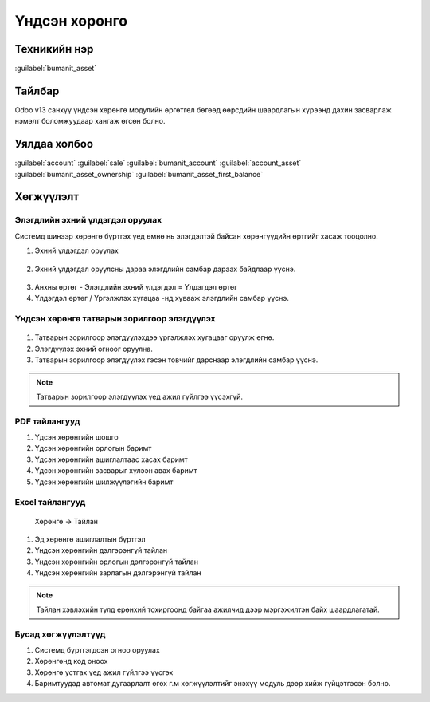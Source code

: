 *************
Үндсэн хөрөнгө
*************

.. |

Техникийн нэр
=============
:guilabel:`bumanit_asset`

.. |

Тайлбар
=======

Odoo v13 санхүү үндсэн хөрөнгө модулийн өргөтгөл бөгөөд өөрсдийн шаардлагын хүрээнд дахин засварлаж
нэмэлт боломжуудаар хангаж өгсөн болно.

.. |

Уялдаа холбоо
=============
:guilabel:`account`
:guilabel:`sale`
:guilabel:`bumanit_account`
:guilabel:`account_asset`
:guilabel:`bumanit_asset_ownership`
:guilabel:`bumanit_asset_first_balance`


.. |

Хөгжүүлэлт
==========

Элэгдлийн эхний үлдэгдэл оруулах
-------------------------------------

Системд шинээр хөрөнгө бүртгэх үед өмнө нь элэгдэлтэй байсан хөрөнгүүдийн өртгийг хасаж тооцолно.

1. Эхний үлдэгдэл оруулах 

.. figure::
    ../../../img/modules/bumanit_asset/first_balance.png

2. Эхний үлдэгдэл оруулсны дараа элэгдлийн самбар дараах байдлаар үүснэ.

.. figure::
    ../../../img/modules/bumanit_asset/first_balance2.png

3. Анхны өртөг - Элэгдлийн эхний үлдэгдэл = Үлдэгдэл өртөг
4. Үлдэгдэл өртөг / Үргэлжлэх хугацаа -нд хувааж элэгдлийн самбар үүснэ.

Үндсэн хөрөнгө татварын зорилгоор элэгдүүлэх
-------------------------------------

.. figure::
    ../../../img/modules/bumanit_asset/asset_tax.png

1. Татварын зорилгоор элэгдүүлэхдээ үргэлжлэх хугацааг оруулж өгнө.
2. Элэгдүүлэх эхний огноог оруулна.
3. Татварын зорилгоор элэгдүүлэх гэсэн товчийг дарснаар элэгдлийн самбар үүснэ.

.. figure::
    ../../../img/modules/bumanit_asset/asset_tax1.png

.. note::
    Татварын зорилгоор элэгдүүлэх үед ажил гүйлгээ үүсэхгүй.

PDF тайлангууд 
-------------------------------------

1. Үдсэн хөрөнгийн шошго
2. Үдсэн хөрөнгийн орлогын баримт
3. Үдсэн хөрөнгийн ашиглалтаас хасах баримт
4. Үдсэн хөрөнгийн засварыг хүлээн авах баримт
5. Үдсэн хөрөнгийн шилжүүлэгийн баримт

.. figure::
    ../../../img/modules/bumanit_asset/pdf.png


Excel тайлангууд
-------------------------------------

    Хөрөнгө -> Тайлан

1. Эд хөрөнгө ашиглалтын бүртгэл
2. Үндсэн хөрөнгийн дэлгэрэнгүй тайлан
3. Үндсэн хөрөнгийн орлогын дэлгэрэнгүй тайлан
4. Үндсэн хөрөнгийн зарлагын дэлгэрэнгүй тайлан


.. figure::
    ../../../img/modules/bumanit_asset/excel.png

.. note:: 
    Тайлан хэвлэхийн тулд ерөнхий тохиргоонд байгаа ажилчид дээр мэргэжилтэн байх шаардлагатай.

Бусад хөгжүүлэлтүүд
-------------------------------------

1. Системд бүртгэгдсэн огноо оруулах 
2. Хөрөнгөнд код оноох 
3. Хөрөнгө устгах үед ажил гүйлгээ үүсгэх
4. Баримтуудад автомат дугаарлалт өгөх г.м хөгжүүлэлтийг энэхүү модуль дээр хийж гүйцэтгэсэн болно.
